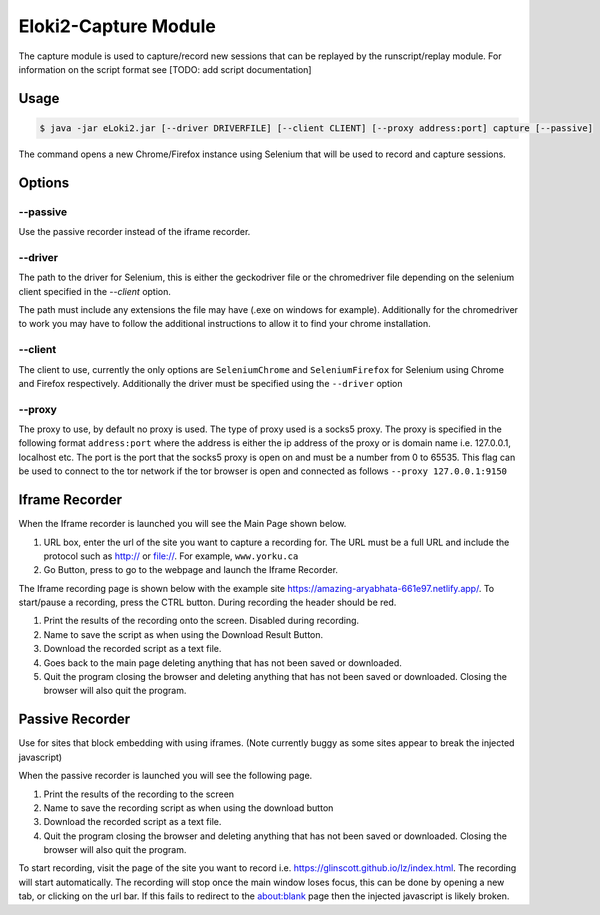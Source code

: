 ..
  Normally, there are no heading levels assigned to certain characters as the structure is
  determined from the succession of headings. However, this convention is used in Python’s
  Style Guide for documenting which you may follow:

  # with overline, for parts
  * for chapters
  = for sections
  - for subsections
  ^ for subsubsections
  " for paragraphs

#####################
Eloki2-Capture Module
#####################


The capture module is used to capture/record new sessions that can be replayed by the runscript/replay module. For information on the script format see [TODO: add script documentation]


Usage
*****

.. code-block:: console
    
    $ java -jar eLoki2.jar [--driver DRIVERFILE] [--client CLIENT] [--proxy address:port] capture [--passive]

The command opens a new Chrome/Firefox instance using Selenium that will be used to record and capture sessions. 



Options
*******

---------
--passive
---------
Use the passive recorder instead of the iframe recorder.

--------
--driver
--------
The path to the driver for Selenium, this is either the geckodriver file or the chromedriver file depending on the selenium client specified in the *--client* option.



The path must include any extensions the file may have (.exe on windows for example). Additionally for the chromedriver to work you may have to follow the additional instructions to allow it to find your chrome installation.


--------
--client
--------

The client to use, currently the only options are ``SeleniumChrome`` and ``SeleniumFirefox`` for Selenium using Chrome and Firefox respectively. Additionally the driver must be specified using the ``--driver`` option


-------
--proxy
-------

The proxy to use, by default no proxy is used. The type of proxy used is a socks5 proxy. The proxy is specified in the following format ``address:port`` where the address is either the ip address of the proxy or is domain name i.e. 127.0.0.1, localhost etc. The port is the port that the socks5 proxy is open on and must be a number from 0 to 65535. This flag can be used to connect to the tor network if the tor browser is open and connected as follows ``--proxy 127.0.0.1:9150``



Iframe Recorder
***************

When the Iframe recorder is launched you will see the Main Page shown below. 

.. image:: ../img/mainpage_annotated.png
  :width: 800
  :alt: Main page with annotations

1. URL box, enter the url of the site you want to capture a recording for. The URL must be a full URL and include the protocol such as http:// or file://. For example, ``www.yorku.ca``
2. Go Button, press to go to the webpage and launch the Iframe Recorder.



The Iframe recording page is shown below with the example site https://amazing-aryabhata-661e97.netlify.app/. To start/pause a recording, press the CTRL button. During recording the header should be red.

.. image:: ../img/Scraping_annotated.png
  :width: 800
  :alt: Scraping page with annotations



1. Print the results of the recording onto the screen. Disabled during recording.
2. Name to save the script as when using the Download Result Button.
3. Download the recorded script as a text file.
4. Goes back to the main page deleting anything that has not been saved or downloaded.
5. Quit the program closing the browser and deleting anything that has not been saved or downloaded. Closing the browser will also quit the program.



Passive Recorder
****************

Use for sites that block embedding with using iframes. (Note currently buggy as some sites appear to break the injected javascript)



When the passive recorder is launched you will see the following page.

.. image:: ../img/PassiveMain_annotated.png
  :width: 800
  :alt: Main page for passive recorder with annotations


1. Print the results of the recording to the screen
2. Name to save the recording script as when using the download button
3. Download the recorded script as a text file.
4. Quit the program closing the browser and deleting anything that has not been saved or downloaded. Closing the browser will also quit the program.



To start recording, visit the page of the site you want to record i.e. https://glinscott.github.io/lz/index.html. The recording will start automatically. The recording will stop once the main window loses focus, this can be done by opening a new tab, or clicking on the url bar. If this fails to redirect to the about:blank page then the injected javascript is likely broken.



